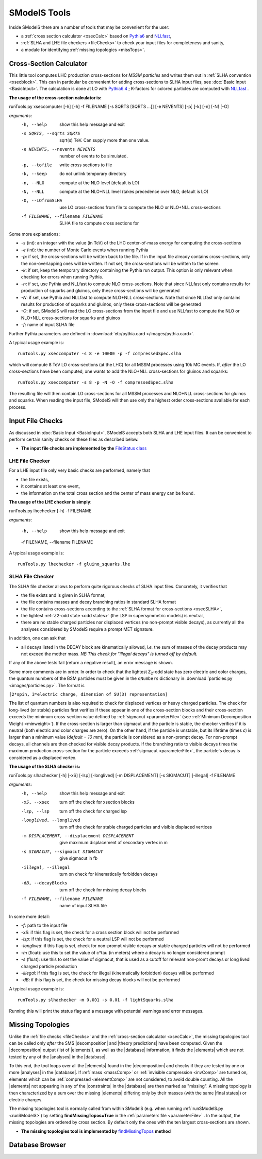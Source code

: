 .. index:: SModelS Tools

.. |element| replace:: :ref:`element <element>`
.. |elements| replace:: :ref:`elements <element>`
.. |topology| replace:: :ref:`topology <topology>`
.. |topologies| replace:: :ref:`topologies <topology>`
.. |analysis| replace:: :ref:`analysis <ULanalysis>`
.. |analyses| replace:: :ref:`analyses <ULanalysis>`
.. |decomposition| replace:: :doc:`decomposition <Decomposition>`
.. |theory predictions| replace:: :doc:`theory predictions <TheoryPredictions>`
.. |theory prediction| replace:: :doc:`theory prediction <TheoryPredictions>`
.. |constraint| replace:: :ref:`constraint <ULconstraint>`
.. |constraints| replace:: :ref:`constraints <ULconstraint>`
.. |intermediate states| replace:: :ref:`intermediate states <odd states>`
.. |final states| replace:: :ref:`final states <final states>`
.. |database| replace:: :doc:`database <Database>`
.. |bracket notation| replace:: :ref:`bracket notation <bracketNotation>`

SModelS Tools
=============

Inside SModelS there are a number of tools that may be convenient for the user:

* a :ref:`cross section calculator <xsecCalc>` based on `Pythia6 <http://home.thep.lu.se/~torbjorn/Pythia.html>`_  and 
  `NLLfast <http://pauli.uni-muenster.de/~akule_01/nllwiki/index.php/NLL-fast>`_,
* :ref:`SLHA and LHE file checkers <fileChecks>` to check your input files for completeness and sanity,
* a module for identifying :ref:`missing topologies <missTops>`.

.. _xsecCalc:

Cross-Section Calculator
------------------------

This little tool computes LHC production cross-sections for *MSSM particles*
and writes them out in :ref:`SLHA convention <xsecblock>`. This can in particular be convenient for adding cross-sections to SLHA input files, see :doc:`Basic Input <BasicInput>`. The calculation is done at LO with `Pythia6.4 <http://home.thep.lu.se/~torbjorn/Pythia.html>`_ ; K-factors for colored particles are computed with `NLLfast <http://pauli.uni-muenster.de/~akule_01/nllwiki/index.php/NLL-fast>`_ .


**The usage of the cross-section calculator is:**

runTools.py xseccomputer [-h]  [-h] -f FILENAME [-s SQRTS [SQRTS ...]] [-e NEVENTS] [-p] [-k] [-n] [-N] [-O]

*arguments*:
  -h, --help            show this help message and exit
  -s SQRTS, --sqrts SQRTS
                        sqrt(s) TeV. Can supply more than one value.
  -e NEVENTS, --nevents NEVENTS
                        number of events to be simulated.
  -p, --tofile          write cross sections to file
  -k, --keep            do not unlink temporary directory
  -n, --NLO             compute at the NLO level (default is LO)
  -N, --NLL             compute at the NLO+NLL level (takes precedence over NLO,
                        default is LO)
  -O, --LOfromSLHA      use LO cross-sections from file to compute the NLO or
                        NLO+NLL cross-sections
  -f FILENAME, --filename FILENAME
                        SLHA file to compute cross sections for

Some more explanations:

* *-s* (int): an integer with the value (in TeV) of the LHC center-of-mass energy for computing the cross-sections
* *-e* (int): the number of Monte Carlo events when running Pythia
* *-p*: if set, the cross-sections will be written back to the file. If in the input file already
  contains cross-sections, only the non-overlapping ones will be written. If not set, the cross-sections
  will be written to the screen.
* *-k*: if set, keep the temporary directory containing the Pythia run output. This option is only
  relevant when checking for errors when running Pythia.
* *-n*: if set, use Pythia and NLLfast to compute NLO cross-sections. Note that since NLLfast only contains
  results for production of squarks and gluinos, only these cross-sections will be generated
* *-N*: if set, use Pythia and NLLfast to compute NLO+NLL cross-sections. Note that since NLLfast only contains
  results for production of squarks and gluinos, only these cross-sections will be generated
* *-O*: if set, SModelS will read the LO cross-sections from the input file
  and use NLLfast to compute the NLO or NLO+NLL cross-sections for squarks and gluinos
* *-f*: name of input SLHA file

Further Pythia parameters are defined in :download:`etc/pythia.card </images/pythia.card>`.

A typical
usage example is: ::

   runTools.py xseccomputer -s 8 -e 10000 -p -f compressedSpec.slha

which will compute 8 TeV LO cross-sections (at the LHC) for all MSSM processes using 10k MC events.
If, *after* the LO cross-sections have been computed, one wants to add the NLO+NLL cross-sections for gluinos and squarks: ::

   runTools.py xseccomputer -s 8 -p -N -O -f compressedSpec.slha

The resulting file will then contain LO cross-sections for all MSSM processes and NLO+NLL cross-sections for gluinos and squarks.
When reading the input file, SModelS will then use only the highest order cross-sections available for each process.


.. _fileChecks:

Input File Checks
-----------------

As discussed in :doc:`Basic Input <BasicInput>`, SModelS accepts both SLHA and LHE input files. It can be convenient to perform certain sanity checks on these files as described below.

* **The input file checks are implemented by the** `FileStatus class <../../../documentation/build/html/tools.html#tools.ioObjects.FileStatus>`_

.. _lheChecks:

LHE File Checker
^^^^^^^^^^^^^^^^

For a LHE input file only very basic checks are performed, namely that

- the file exists,

- it contains at least one event,

- the information on the total cross section and the center of mass energy can be found.


**The usage of the LHE checker is simply:**

runTools.py lhechecker [-h] -f FILENAME

*arguments*:

  -h, --help            show this help message and exit
  
  -f FILENAME, --filename FILENAME
  

A typical
usage example is: ::

   runTools.py lhechecker -f gluino_squarks.lhe

.. _slhaChecks:

SLHA File Checker
^^^^^^^^^^^^^^^^^

The SLHA file checker allows to perform quite rigorous checks of SLHA input files. Concretely, it verifies that

* the file exists and is given in SLHA format,

* the file contains masses and decay branching ratios in standard SLHA format

* the file contains cross-sections according to the :ref:`SLHA format for cross-sections <xsecSLHA>`,


* the lightest :ref:`Z2-odd state <odd states>` (the LSP in supersymmetric models) is neutral,

* there are no stable charged particles nor displaced vertices (no non-prompt visible decays), as currently all the analyses considered by SModelS require a prompt MET signature.

In addition, one can ask that

* all decays listed in the DECAY block are kinematically allowed, *i.e.* the sum of masses of the decay products may not exceed the mother mass. *NB This check for "illegal decays" is turned off by default.*

If any of the above tests fail (return a negative result), an error message is shown.

Some more comments are in order.
In order to check that the lightest Z\ :sub:`2`-odd state has zero electric and color charges, the quantum numbers of the BSM particles must be given in the
``qNumbers`` dictionary in :download:`particles.py <images/particles.py>`. The format is

``[2*spin, 3*electric charge, dimension of SU(3) representation]``

The list of quantum numbers is also required to check for displaced vertices or heavy charged particles.
The check for long-lived (or stable) particles first verifies if these
appear in one of the cross-section blocks and their cross-section
exceeds the minimum cross-section value defined by :ref:`sigmacut <parameterFile>` (see  :ref:`Minimum Decomposition Weight <minweight>`).
If the cross-section is larger than sigmacut and the particle is stable,
the checker verifies if it is neutral (both electric and color charges
are zero). On the other hand, if the particle is unstable, but its lifetime (times *c*)
is larger than a minimum value (*default = 10 mm*), the particle is considered
as a non-prompt decay.
For non-prompt decays, all channels are then checked for visible decay products.
If the branching ratio to visible decays times the maximum production cross-section
for the particle exceeds :ref:`sigmacut <parameterFile>`, the particle's decay
is considered as a displaced vertex.


**The usage of the SLHA checker is:**

runTools.py slhachecker [-h] [-xS] [-lsp] [-longlived] [-m DISPLACEMENT] [-s SIGMACUT] [-illegal] -f FILENAME

*arguments*:
  -h, --help            show this help message and exit
  -xS, --xsec           turn off the check for xsection blocks
  -lsp, --lsp           turn off the check for charged lsp
  -longlived, --longlived
                        turn off the check for stable charged particles and
                        visible displaced vertices
  -m DISPLACEMENT, --displacement DISPLACEMENT
                        give maximum displacement of secondary vertex in m
  -s SIGMACUT, --sigmacut SIGMACUT
                        give sigmacut in fb
  -illegal, --illegal   turn on check for kinematically forbidden decays
  -dB, --decayBlocks    turn off the check for missing decay blocks
  -f FILENAME, --filename FILENAME
                        name of input SLHA file


In some more detail:

* *-f*: path to the input file
* *-xS*: if this flag is set, the check for a cross section block will not be performed
* *-lsp*: if this flag is set, the check for a neutral LSP will not be performed
* *-longlived*: if this flag is set, check for non-prompt visible decays or stable charged particles will not be performed
* *-m* (float): use this to set the value of c*tau (in meters) where a decay is no longer considered prompt
* *-s* (float): use this to set the value of sigmacut, that is used as a cutoff for relevant non-promt decays or long lived charged particle production
* *-illegal*: if this flag is set, the check for illegal (kinematically forbidden) decays will be performed
* *-dB*: if this flag is set, the check for missing decay blocks will not be performed

A typical
usage example is: ::

   runTools.py slhachecker -m 0.001 -s 0.01 -f lightSquarks.slha

Running this will print the status flag and a message with potential warnings
and error messages.


.. _missTops:

Missing Topologies
------------------

Unlike the :ref:`file checks <fileChecks>` and the :ref:`cross-section calculator <xsecCalc>`, the missing topologies tool can be called only *after* the SMS |decomposition| and |theory predictions| have been computed.
Given the |decomposition| output (list of |elements|), as well as the |database|
information, it finds the |elements| which are
not tested by any of the |analyses| in the |database|.

To this end, the tool loops over all the |elements| found in the
|decomposition| and checks if they are tested by one or more |analyses| in the |database|.
If :ref:`mass <massComp>` or :ref:`invisible compression <invComp>`
are turned on, elements which can be :ref:`compressed <elementComp>` are not considered, to avoid double counting.
All the |elements| not appearing in any of the |constraints| in the |database| are then marked
as "missing". A missing topology is then characterized
by a sum over the missing |elements| differing only by their
masses (with the same |final states|) or electric charges.

The missing topologies tool is normally called from within SModelS (e.g. when running :ref:`runSModelS.py <runSModelS>`) by setting **findMissingTopos=True**
in the :ref:`parameters file <parameterFile>` .
In the output, the missing topologies are ordered by cross section. By default only the ones with the ten largest cross-sections are shown.

* **The missing topologies tool is implemented by** `findMissingTopos <../../../documentation/build/html/tools.html#module-tools.missingTopologies>`_ **method**

Database Browser
----------------
